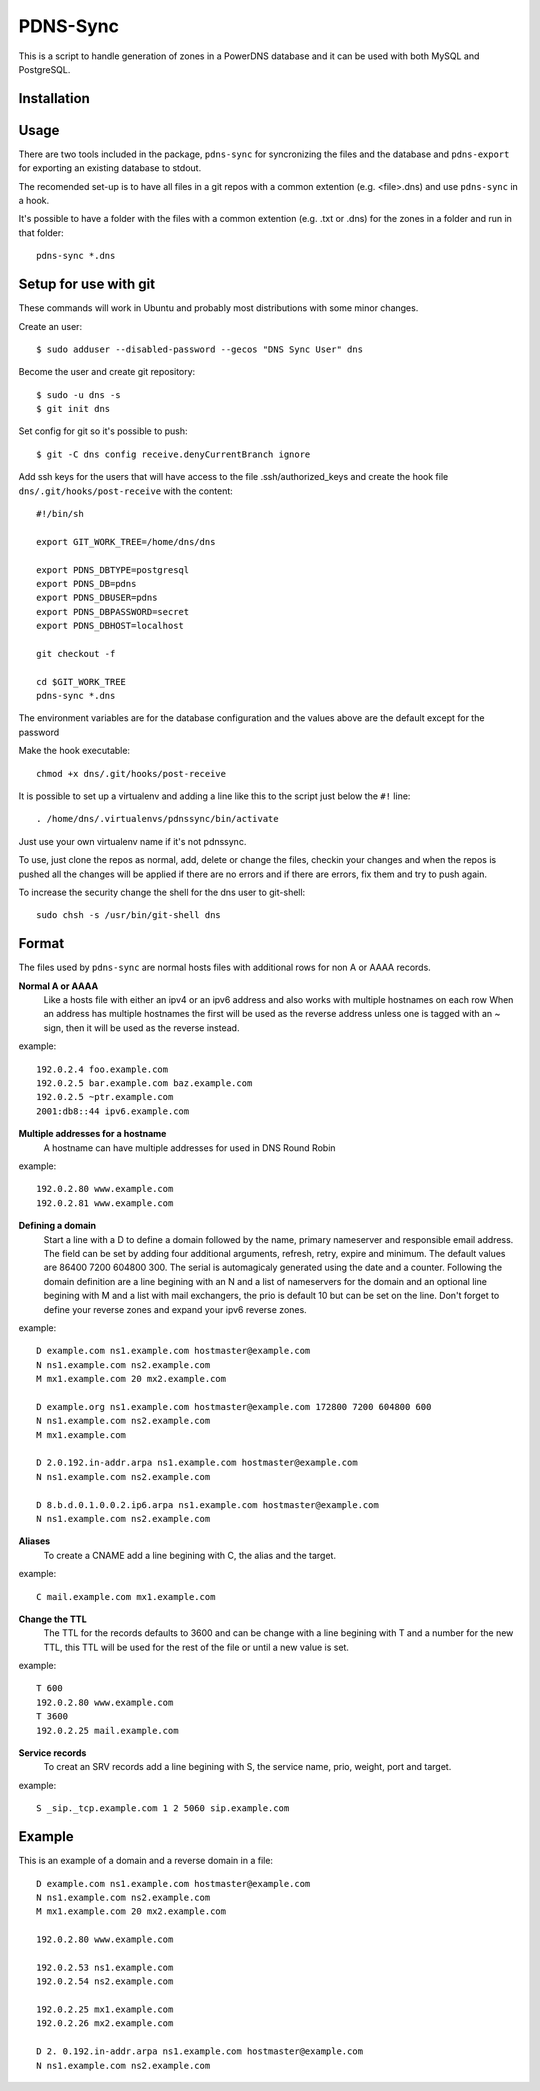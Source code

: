 PDNS-Sync
=========
This is a script to handle generation of zones in a PowerDNS database and it can be used with both
MySQL and PostgreSQL.

Installation
------------
.. The easiest way to install the package is via ``easy_install`` or ``pip``::
   $ pip install pdnssync
   There are also Debian/Ubuntu packages avaible

Usage
-----
There are two tools included in the package, ``pdns-sync`` for syncronizing the files and the database
and ``pdns-export`` for exporting an existing database to stdout.

The recomended set-up is to have all files in a git repos with a common extention (e.g. <file>.dns) and
use ``pdns-sync`` in a hook.

It's possible to have a folder with the files with a common extention (e.g. .txt or .dns) for the zones in a folder and
run in that folder::

  pdns-sync *.dns

Setup for use with git
----------------------
These commands will work in Ubuntu and probably most distributions with some minor changes.

Create an user::

  $ sudo adduser --disabled-password --gecos "DNS Sync User" dns

Become the user and create git repository::

  $ sudo -u dns -s
  $ git init dns

Set config for git so it's possible to push::

  $ git -C dns config receive.denyCurrentBranch ignore

Add ssh keys for the users that will have access to the file .ssh/authorized_keys
and create the hook file ``dns/.git/hooks/post-receive`` with the content::

  #!/bin/sh

  export GIT_WORK_TREE=/home/dns/dns

  export PDNS_DBTYPE=postgresql
  export PDNS_DB=pdns
  export PDNS_DBUSER=pdns
  export PDNS_DBPASSWORD=secret
  export PDNS_DBHOST=localhost

  git checkout -f

  cd $GIT_WORK_TREE
  pdns-sync *.dns

The environment variables are for the database configuration and the values above are the default except for the password 

Make the hook executable::

  chmod +x dns/.git/hooks/post-receive

It is possible to set up a virtualenv and adding a line like this to the script just below the ``#!`` line::

  . /home/dns/.virtualenvs/pdnssync/bin/activate

Just use your own virtualenv name if it's not pdnssync.

To use, just clone the repos as normal, add, delete or change the files, checkin your changes and when the repos is pushed
all the changes will be applied if there are no errors and if there are errors, fix them and try to push again.

To increase the security change the shell for the dns user to git-shell::

  sudo chsh -s /usr/bin/git-shell dns

Format
------
The files used by ``pdns-sync`` are normal hosts files with additional rows for non A or AAAA records.

**Normal A or AAAA**
  Like a hosts file with either an ipv4 or an ipv6 address and also works with multiple hostnames on each row
  When an address has multiple hostnames the first will be used as the reverse address unless one is tagged
  with an ~ sign, then it will be used as the reverse instead.

example::
  
  192.0.2.4 foo.example.com
  192.0.2.5 bar.example.com baz.example.com
  192.0.2.5 ~ptr.example.com
  2001:db8::44 ipv6.example.com

**Multiple addresses for a hostname**
  A hostname can have multiple addresses for used in DNS Round Robin

example::

  192.0.2.80 www.example.com
  192.0.2.81 www.example.com

**Defining a domain**
  Start a line with a D to define a domain followed by the name, primary nameserver and responsible email address. The
  field can be set by adding four additional arguments, refresh, retry, expire and minimum. The default values are
  86400 7200 604800 300. The serial is automagicaly generated using the date and a counter.
  Following the domain definition are a line begining with an N and a list of nameservers for the domain and an optional line begining with
  M and a list with mail exchangers, the prio is default 10 but can be set on the line.
  Don't forget to define your reverse zones and expand your ipv6 reverse zones.

example::

  D example.com ns1.example.com hostmaster@example.com
  N ns1.example.com ns2.example.com
  M mx1.example.com 20 mx2.example.com

  D example.org ns1.example.com hostmaster@example.com 172800 7200 604800 600
  N ns1.example.com ns2.example.com
  M mx1.example.com
  
  D 2.0.192.in-addr.arpa ns1.example.com hostmaster@example.com
  N ns1.example.com ns2.example.com
  
  D 8.b.d.0.1.0.0.2.ip6.arpa ns1.example.com hostmaster@example.com
  N ns1.example.com ns2.example.com

**Aliases**
  To create a CNAME add a line begining with C, the alias and the target.

example::

  C mail.example.com mx1.example.com

**Change the TTL**
  The TTL for the records defaults to 3600 and can be change with a line begining with T and a number for the new TTL, this TTL will be used
  for the rest of the file or until a new value is set.

example::

  T 600
  192.0.2.80 www.example.com
  T 3600
  192.0.2.25 mail.example.com

**Service records**
  To creat an SRV records add a line begining with S, the service name, prio, weight, port and target.

example::

  S _sip._tcp.example.com 1 2 5060 sip.example.com

Example
-------
This is an example of a domain and a reverse domain in a file::

  D example.com ns1.example.com hostmaster@example.com
  N ns1.example.com ns2.example.com
  M mx1.example.com 20 mx2.example.com

  192.0.2.80 www.example.com

  192.0.2.53 ns1.example.com
  192.0.2.54 ns2.example.com

  192.0.2.25 mx1.example.com
  192.0.2.26 mx2.example.com

  D 2. 0.192.in-addr.arpa ns1.example.com hostmaster@example.com
  N ns1.example.com ns2.example.com
